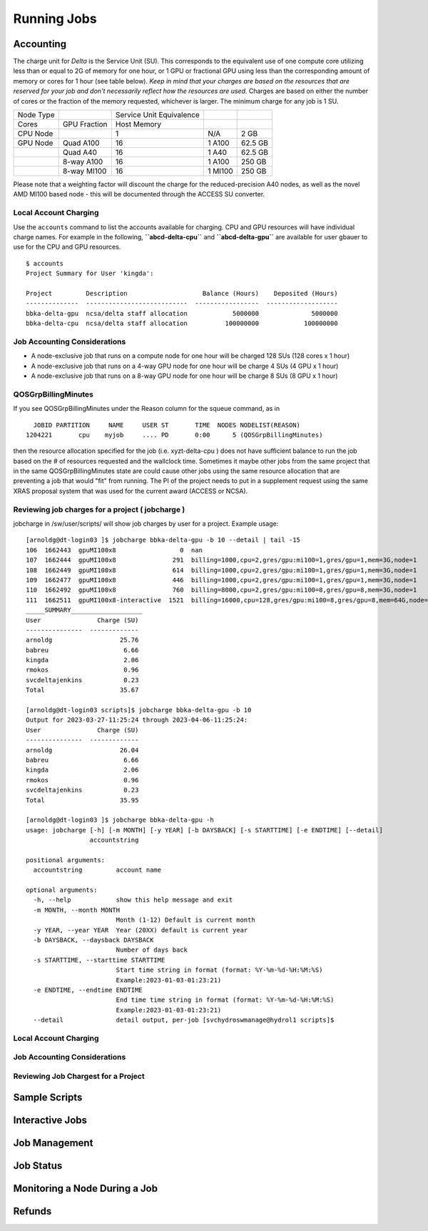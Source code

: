 Running Jobs
===============

Accounting
-------------------------

The charge unit for *Delta* is the Service Unit (SU). This corresponds
to the equivalent use of one compute core utilizing less than or equal
to 2G of memory for one hour, or 1 GPU or fractional GPU using less than
the corresponding amount of memory or cores for 1 hour (see table
below). *Keep in mind that your charges are based on the resources that
are reserved for your job and don't necessarily reflect how the
resources are used.* Charges are based on either the number of cores or
the fraction of the memory requested, whichever is larger. The minimum
charge for any job is 1 SU.

========= ============ ======================== ======= =======
Node Type              Service Unit Equivalence         
Cores     GPU Fraction Host Memory                      
CPU Node               1                        N/A     2 GB
GPU Node  Quad A100    16                       1 A100  62.5 GB
\         Quad A40     16                       1 A40   62.5 GB
\         8-way A100   16                       1 A100  250 GB
\         8-way MI100  16                       1 MI100 250 GB
========= ============ ======================== ======= =======

Please note that a weighting factor will discount the charge for the
reduced-precision A40 nodes, as well as the novel AMD MI100 based node -
this will be documented through the ACCESS SU converter.

Local Account Charging
~~~~~~~~~~~~~~~~~~~~~~

Use the ``accounts`` command to list the accounts available for
charging. CPU and GPU resources will have individual charge names. For
example in the following, **``abcd-delta-cpu``** and
**``abcd-delta-gpu``** are available for user gbauer to use for the CPU
and GPU resources.

::

   $ accounts
   Project Summary for User 'kingda':

   Project         Description                    Balance (Hours)    Deposited (Hours)
   --------------  ---------------------------  -----------------  -------------------
   bbka-delta-gpu  ncsa/delta staff allocation            5000000              5000000
   bbka-delta-cpu  ncsa/delta staff allocation          100000000            100000000 

Job Accounting Considerations
~~~~~~~~~~~~~~~~~~~~~~~~~~~~~

-  A node-exclusive job that runs on a compute node for one hour will be
   charged 128 SUs (128 cores x 1 hour)
-  A node-exclusive job that runs on a 4-way GPU node for one hour will
   be charge 4 SUs (4 GPU x 1 hour)
-  A node-exclusive job that runs on a 8-way GPU node for one hour will
   be charge 8 SUs (8 GPU x 1 hour)

QOSGrpBillingMinutes
~~~~~~~~~~~~~~~~~~~~

If you see QOSGrpBillingMinutes under the Reason column for the squeue
command, as in

::

                JOBID PARTITION     NAME     USER ST       TIME  NODES NODELIST(REASON)
              1204221       cpu    myjob     .... PD       0:00      5 (QOSGrpBillingMinutes)

then the resource allocation specified for the job (i.e. xyzt-delta-cpu
) does not have sufficient balance to run the job based on the # of
resources requested and the wallclock time. Sometimes it maybe other
jobs from the same project that in the same QOSGrpBillingMinutes state
are could cause other jobs using the same resource allocation that are
preventing a job that would "fit" from running. The PI of the project
needs to put in a supplement request using the same XRAS proposal system
that was used for the current award (ACCESS or NCSA).

Reviewing job charges for a project ( jobcharge )
~~~~~~~~~~~~~~~~~~~~~~~~~~~~~~~~~~~~~~~~~~~~~~~~~

jobcharge in /sw/user/scripts/ will show job charges by user for a
project. Example usage:

::

   [arnoldg@dt-login03 ]$ jobcharge bbka-delta-gpu -b 10 --detail | tail -15
   106  1662443  gpuMI100x8                 0  nan                                                               kingda           bash                                    2023-04-06T09:39:01              0       0
   107  1662444  gpuMI100x8               291  billing=1000,cpu=2,gres/gpu:mi100=1,gres/gpu=1,mem=3G,node=1      kingda           bash                                    2023-04-06T09:44:11           1000       0.08
   108  1662449  gpuMI100x8               614  billing=1000,cpu=2,gres/gpu:mi100=1,gres/gpu=1,mem=3G,node=1      kingda           bash                                    2023-04-06T10:07:23           1000       0.17
   109  1662477  gpuMI100x8               446  billing=1000,cpu=2,gres/gpu:mi100=1,gres/gpu=1,mem=3G,node=1      kingda           bash                                    2023-04-06T10:15:08           1000       0.12
   110  1662492  gpuMI100x8               760  billing=8000,cpu=2,gres/gpu:mi100=8,gres/gpu=8,mem=3G,node=1      kingda           bash                                    2023-04-06T10:28:00           8000       1.69
   111  1662511  gpuMI100x8-interactive  1521  billing=16000,cpu=128,gres/gpu:mi100=8,gres/gpu=8,mem=64G,node=1  arnoldg          bash                                    Unknown                      16000       6.76
   _____SUMMARY___________________
   User               Charge (SU)
   ---------------  -------------
   arnoldg                  25.76
   babreu                    6.66
   kingda                    2.06
   rmokos                    0.96
   svcdeltajenkins           0.23
   Total                    35.67

   [arnoldg@dt-login03 scripts]$ jobcharge bbka-delta-gpu -b 10
   Output for 2023-03-27-11:25:24 through 2023-04-06-11:25:24:
   User               Charge (SU)
   ---------------  -------------
   arnoldg                  26.04
   babreu                    6.66
   kingda                    2.06
   rmokos                    0.96
   svcdeltajenkins           0.23
   Total                    35.95

   [arnoldg@dt-login03 ]$ jobcharge bbka-delta-gpu -h
   usage: jobcharge [-h] [-m MONTH] [-y YEAR] [-b DAYSBACK] [-s STARTTIME] [-e ENDTIME] [--detail]
                    accountstring

   positional arguments:
     accountstring         account name

   optional arguments:
     -h, --help            show this help message and exit
     -m MONTH, --month MONTH
                           Month (1-12) Default is current month
     -y YEAR, --year YEAR  Year (20XX) default is current year
     -b DAYSBACK, --daysback DAYSBACK
                           Number of days back
     -s STARTTIME, --starttime STARTTIME
                           Start time string in format (format: %Y-%m-%d-%H:%M:%S)
                           Example:2023-01-03-01:23:21)
     -e ENDTIME, --endtime ENDTIME
                           End time time string in format (format: %Y-%m-%d-%H:%M:%S)
                           Example:2023-01-03-01:23:21)
     --detail              detail output, per-job [svchydroswmanage@hydrol1 scripts]$ 

Local Account Charging
~~~~~~~~~~~~~~~~~~~~~~~~~~~

Job Accounting Considerations
~~~~~~~~~~~~~~~~~~~~~~~~~~~~~~~~~~

Reviewing Job Chargest for a Project
~~~~~~~~~~~~~~~~~~~~~~~~~~~~~~~~~~~~~~~~~

Sample Scripts
-------------------------

Interactive Jobs
-------------------------

Job Management
-----------------

Job Status
-----------------

Monitoring a Node During a Job
---------------------------------

Refunds
------------
